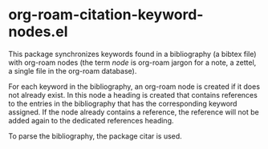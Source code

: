 * org-roam-citation-keyword-nodes.el

This package synchronizes keywords found in a bibliography (a bibtex file) with org-roam nodes (the term /node/ is org-roam jargon for a note, a zettel, a single file in the org-roam database).

For each keyword in the bibliography, an org-roam node is created if it does not already exist. In this node a heading is created that contains references to the entries in the bibliography that has the corresponding keyword assigned. If the node already contains a reference, the reference will not be added again to the dedicated references heading.

To parse the bibliography, the package citar is used.
